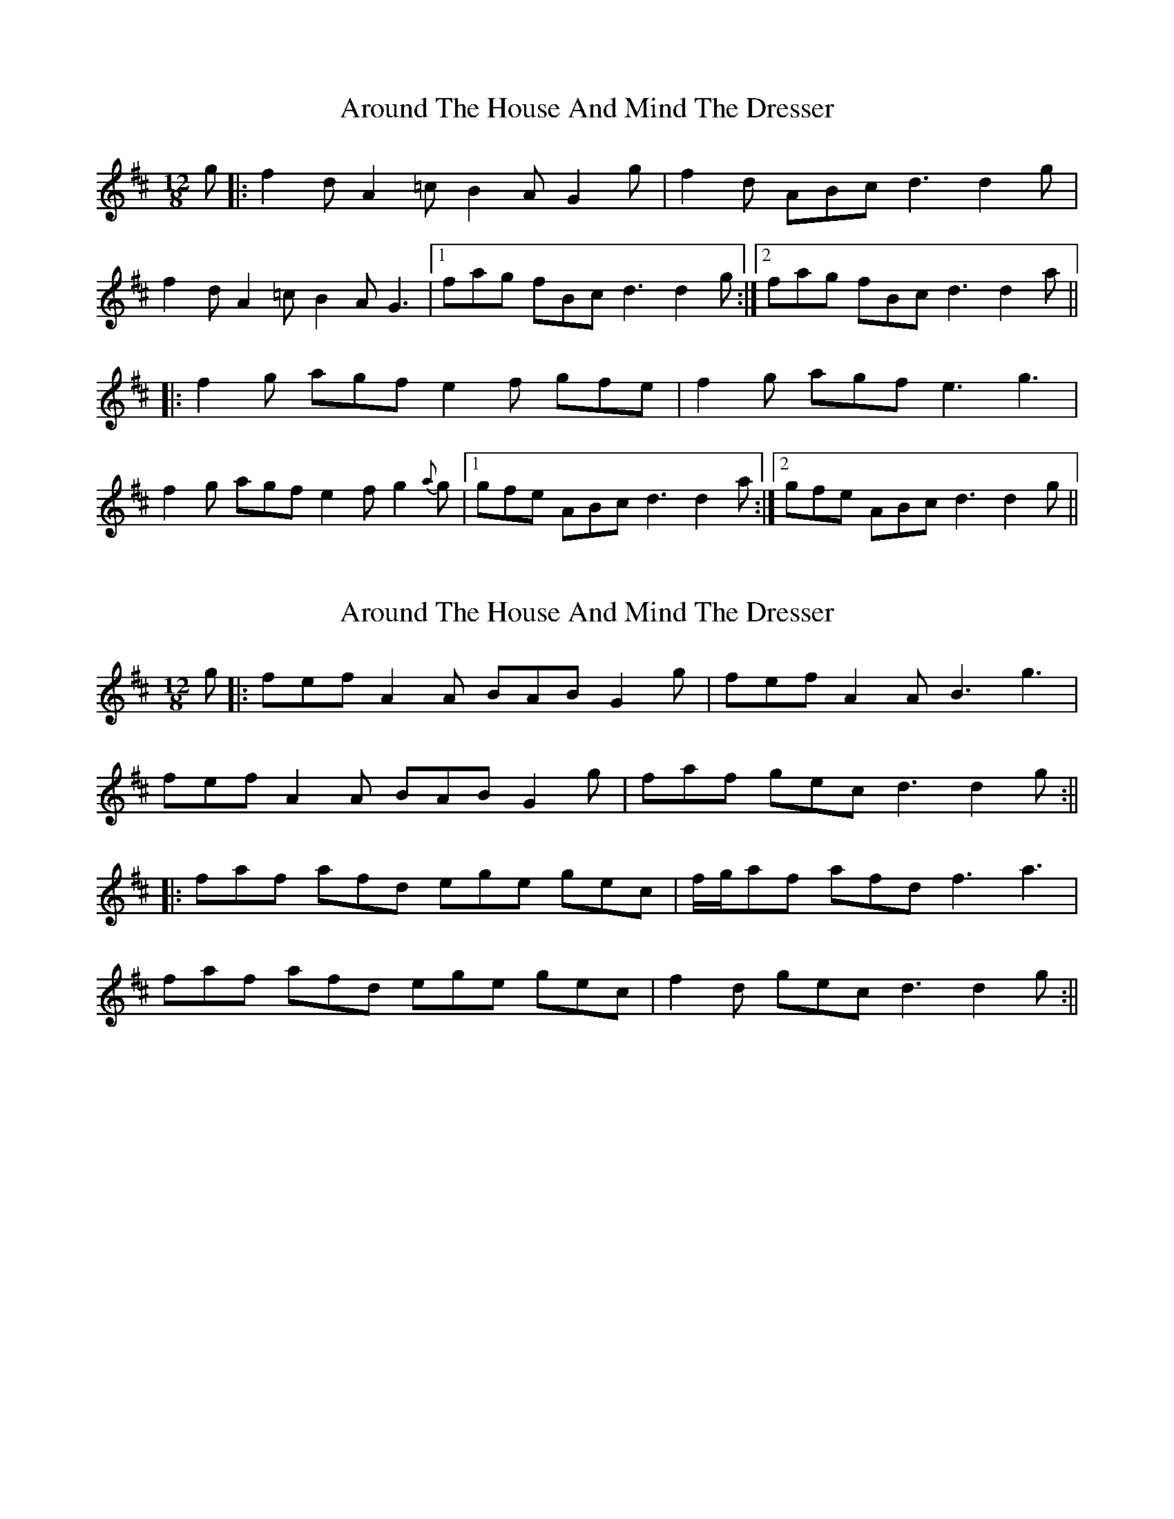 X: 1
T: Around The House And Mind The Dresser
Z: aidriano
S: https://thesession.org/tunes/15146#setting28078
R: slide
M: 12/8
L: 1/8
K: Dmaj
g|:f2 d A2 =c B2 A G2 g|f2 d ABc d3 d2 g|
f2 d A2 =c B2 A G3|1fag fBc d3 d2 g:|2fag fBc d3 d2 a||
|:f2 g agf e2 f gfe|f2 g agf e3 g3|
f2 g agf e2 f g2 {a}g|1gfe ABc d3 d2 a:|2gfe ABc d3 d2 g||
X: 2
T: Around The House And Mind The Dresser
Z: aidriano
S: https://thesession.org/tunes/15146#setting28079
R: slide
M: 12/8
L: 1/8
K: Dmaj
g|:fef A2 A BAB G2 g|fef A2 A B3 g3|
fef A2 A BAB G2 g|faf gec d3 d2 g:||
|:faf afd ege gec|f/2g/2af afd f3 a3|
faf afd ege gec|f2 d gec d3 d2 g:||
